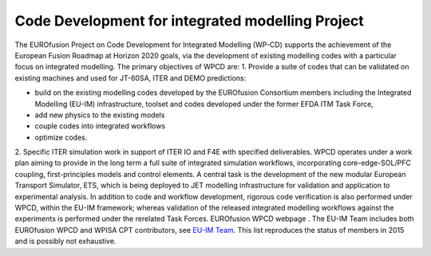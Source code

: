 .. _world_wpcd_structure:

Code Development for integrated modelling Project
=================================================

The EUROfusion Project on Code Development for Integrated Modelling
(WP-CD) supports the achievement of the European Fusion Roadmap at
Horizon 2020 goals, via the development of existing modelling codes with
a particular focus on integrated modelling. The primary objectives of
WPCD are: 1. Provide a suite of codes that can be validated on existing
machines and used for JT-60SA, ITER and DEMO predictions:

-  build on the existing modelling codes developed by the EUROfusion
   Consortium members including the Integrated Modelling (EU-IM)
   infrastructure, toolset and codes developed under the former EFDA ITM
   Task Force,
-  add new physics to the existing models
-  couple codes into integrated workflows
-  optimize codes.

2. Specific ITER simulation work in support of ITER IO and F4E with
specified deliverables. WPCD operates under a work plan aiming to
provide in the long term a full suite of integrated simulation
workflows, incorporating core-edge-SOL/PFC coupling, first-principles
models and control elements. A central task is the development of the
new modular European Transport Simulator, ETS, which is being deployed
to JET modelling infrastructure for validation and application to
experimental analysis. In addition to code and workflow development,
rigorous code verification is also performed under WPCD, within the
EU-IM framework; whereas validation of the released integrated modelling
workflows against the experiments is performed under the rerelated Task
Forces.
EUROfusion WPCD webpage
.
The EU-IM Team includes both EUROfusion WPCD and WPISA CPT contributors,
see `EU-IM Team <http://www.euro-fusionscipub.org/eu-im/>`__. This list
reproduces the status of members in 2015 and is possibly not exhaustive.


